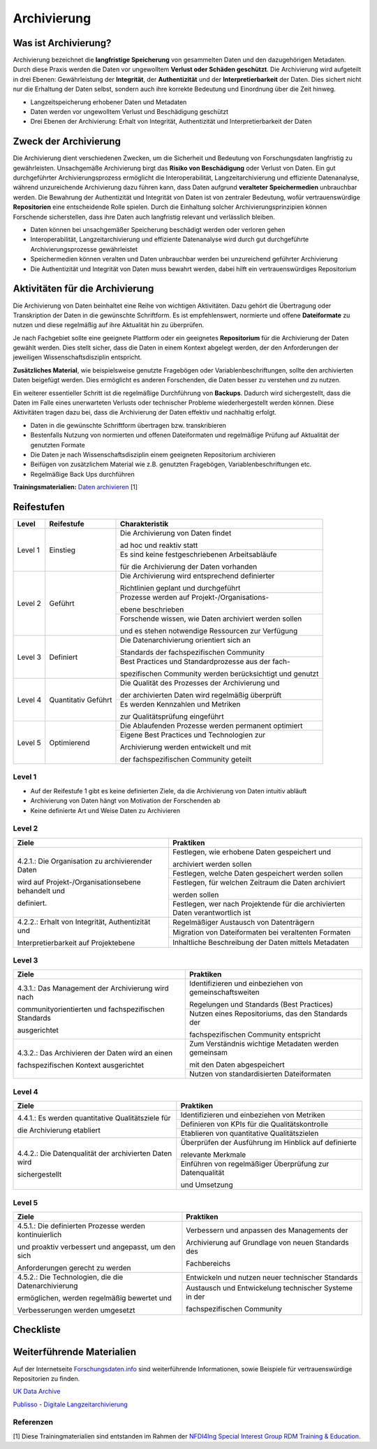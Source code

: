 .. _Archivierung:

###############
Archivierung
###############

*************************
Was ist Archivierung?
*************************

Archivierung bezeichnet die **langfristige Speicherung** von gesammelten Daten und den dazugehörigen Metadaten. Durch diese Praxis werden die Daten vor ungewolltem **Verlust oder Schäden geschützt**. Die Archivierung wird aufgeteilt in drei Ebenen: Gewährleistung der **Integrität**, der **Authentizität** und der **Interpretierbarkeit** der Daten. Dies sichert nicht nur die Erhaltung der Daten selbst, sondern auch ihre korrekte Bedeutung und Einordnung über die Zeit hinweg.

* Langzeitspeicherung erhobener Daten und Metadaten
* Daten werden vor ungewolltem Verlust und Beschädigung geschützt
* Drei Ebenen der Archivierung: Erhalt von Integrität, Authentizität und Interpretierbarkeit der Daten

*************************
Zweck der Archivierung
*************************

Die Archivierung dient verschiedenen Zwecken, um die Sicherheit und Bedeutung von Forschungsdaten langfristig zu gewährleisten. Unsachgemäße Archivierung birgt das **Risiko von Beschädigung** oder Verlust von Daten. Ein gut durchgeführter Archivierungsprozess ermöglicht die Interoperabilität, Langzeitarchivierung und effiziente Datenanalyse, während unzureichende Archivierung dazu führen kann, dass Daten aufgrund **veralteter Speichermedien** unbrauchbar werden. Die Bewahrung der Authentizität und Integrität von Daten ist von zentraler Bedeutung, wofür vertrauenswürdige **Repositorien** eine entscheidende Rolle spielen. Durch die Einhaltung solcher Archivierungsprinzipien können Forschende sicherstellen, dass ihre Daten auch langfristig relevant und verlässlich bleiben.

* Daten können bei unsachgemäßer Speicherung beschädigt werden oder verloren gehen 
* Interoperabilität, Langzeitarchivierung und effiziente Datenanalyse wird durch gut durchgeführte Archivierungsprozesse gewährleistet
* Speichermedien können veralten und Daten unbrauchbar werden bei unzureichend geführter Archivierung
* Die Authentizität und Integrität von Daten muss bewahrt werden, dabei hilft ein vertrauenswürdiges Repositorium

*******************************
Aktivitäten für die Archivierung
*******************************

Die Archivierung von Daten beinhaltet eine Reihe von wichtigen Aktivitäten. Dazu gehört die Übertragung oder Transkription der Daten in die gewünschte Schriftform. Es ist empfehlenswert, normierte und offene **Dateiformate** zu nutzen und diese regelmäßig auf ihre Aktualität hin zu überprüfen.

Je nach Fachgebiet sollte eine geeignete Plattform oder ein geeignetes **Repositorium** für die Archivierung der Daten gewählt werden. Dies stellt sicher, dass die Daten in einem Kontext abgelegt werden, der den Anforderungen der jeweiligen Wissenschaftsdisziplin entspricht.

**Zusätzliches Material**, wie beispielsweise genutzte Fragebögen oder Variablenbeschriftungen, sollte den archivierten Daten beigefügt werden. Dies ermöglicht es anderen Forschenden, die Daten besser zu verstehen und zu nutzen.

Ein weiterer essentieller Schritt ist die regelmäßige Durchführung von **Backups**. Dadurch wird sichergestellt, dass die Daten im Falle eines unerwarteten Verlusts oder technischer Probleme wiederhergestellt werden können. Diese Aktivitäten tragen dazu bei, dass die Archivierung der Daten effektiv und nachhaltig erfolgt.

* Daten in die gewünschte Schriftform übertragen bzw. transkribieren
* Bestenfalls Nutzung von normierten und offenen Dateiformaten und regelmäßige Prüfung auf Aktualität der genutzten Formate
* Die Daten je nach Wissenschaftsdisziplin einem geeigneten Repositorium archivieren
* Beifügen von zusätzlichem Material wie z.B. genutzten Fragebögen, Variablenbeschriftungen etc.
* Regelmäßige Back Ups durchführen

**Trainingsmaterialien:** `Daten archivieren <https://nfdi4ing.pages.rwth-aachen.de/education/education-pages/dlc-datalifecycle/html_slides/dlc5.html#/>`_ [1]

************
Reifestufen
************

+-------------------------------------------------------+----------------------------------------------------------+---------------------------------------------------------+
| Level                                                 | Reifestufe                                               | Charakteristik                                          |
+=======================================================+==========================================================+=========================================================+
| Level 1                                               | Einstieg                                                 | Die Archivierung von Daten findet                       |
|                                                       |                                                          |                                                         |
|                                                       |                                                          | ad hoc und reaktiv statt                                |
|                                                       |                                                          +---------------------------------------------------------+
|                                                       |                                                          | Es sind keine festgeschriebenen Arbeitsabläufe          |
|                                                       |                                                          |                                                         |
|                                                       |                                                          | für die Archivierung der Daten vorhanden                |
+-------------------------------------------------------+----------------------------------------------------------+---------------------------------------------------------+
| Level 2                                               | Geführt                                                  | Die Archivierung wird entsprechend definierter          |
|                                                       |                                                          |                                                         |
|                                                       |                                                          | Richtlinien geplant und durchgeführt                    |
|                                                       |                                                          +---------------------------------------------------------+
|                                                       |                                                          | Prozesse werden auf Projekt-/Organisations-             |
|                                                       |                                                          |                                                         |
|                                                       |                                                          | ebene beschrieben                                       |
|                                                       |                                                          +---------------------------------------------------------+
|                                                       |                                                          | Forschende wissen, wie Daten archiviert werden sollen   |
|                                                       |                                                          |                                                         |
|                                                       |                                                          | und es stehen notwendige Ressourcen zur Verfügung       |
+-------------------------------------------------------+----------------------------------------------------------+---------------------------------------------------------+
| Level 3                                               | Definiert                                                | Die Datenarchivierung orientiert sich an                |
|                                                       |                                                          |                                                         |
|                                                       |                                                          | Standards der fachspezifischen Community                |
|                                                       |                                                          +---------------------------------------------------------+
|                                                       |                                                          | Best Practices und Standardprozesse aus der fach-       |
|                                                       |                                                          |                                                         |
|                                                       |                                                          | spezifischen Community werden berücksichtigt und genutzt|
+-------------------------------------------------------+----------------------------------------------------------+---------------------------------------------------------+
| Level 4                                               | Quantitativ Geführt                                      | Die Qualität des Prozesses der Archivierung und         |
|                                                       |                                                          |                                                         |
|                                                       |                                                          | der archivierten Daten wird regelmäßig überprüft        |
|                                                       |                                                          +---------------------------------------------------------+
|                                                       |                                                          | Es werden Kennzahlen und Metriken                       |
|                                                       |                                                          |                                                         |
|                                                       |                                                          | zur Qualitätsprüfung eingeführt                         |
+-------------------------------------------------------+----------------------------------------------------------+---------------------------------------------------------+
| Level 5                                               | Optimierend                                              | Die Ablaufenden Prozesse werden permanent optimiert     |
|                                                       |                                                          +---------------------------------------------------------+
|                                                       |                                                          | Eigene Best Practices und Technologien zur              |
|                                                       |                                                          |                                                         |
|                                                       |                                                          | Archivierung werden entwickelt und mit                  |
|                                                       |                                                          |                                                         |
|                                                       |                                                          | der fachspezifischen Community geteilt                  |
+-------------------------------------------------------+----------------------------------------------------------+---------------------------------------------------------+

=========
Level 1
=========
* Auf der Reifestufe 1 gibt es keine definierten Ziele, da die Archivierung von Daten intuitiv abläuft
* Archivierung von Daten hängt von Motivation der Forschenden ab
* Keine definierte Art und Weise Daten zu Archivieren

=========
Level 2 
=========

+-------------------------------------------------------+----------------------------------------------------------+
| Ziele                                                 | Praktiken                                                |
+=======================================================+==========================================================+
| 4.2.1.: Die Organisation zu archivierender Daten      | Festlegen, wie erhobene Daten gespeichert und            |
|                                                       |                                                          |
| wird auf Projekt-/Organisationsebene behandelt und    | archiviert werden sollen                                 |
|                                                       +----------------------------------------------------------+
| definiert.                                            | Festlegen, welche Daten gespeichert werden sollen        |
|                                                       +----------------------------------------------------------+
|                                                       | Festlegen, für welchen Zeitraum die Daten archiviert     |
|                                                       |                                                          |
|                                                       | werden sollen                                            |
|                                                       +----------------------------------------------------------+
|                                                       | Festlegen, wer nach Projektende für die archivierten     |
|                                                       | Daten verantwortlich ist                                 |
+-------------------------------------------------------+----------------------------------------------------------+
| 4.2.2.: Erhalt von Integrität, Authentizität und      | Regelmäßiger Austausch von Datenträgern                  |
|                                                       +----------------------------------------------------------+
| Interpretierbarkeit auf Projektebene                  | Migration von Dateiformaten bei veraltenten Formaten     |
|                                                       +----------------------------------------------------------+
|                                                       | Inhaltliche Beschreibung der Daten mittels Metadaten     |
+-------------------------------------------------------+----------------------------------------------------------+


========
Level 3
========

+-------------------------------------------------------+----------------------------------------------------------+
| Ziele                                                 | Praktiken                                                |
+=======================================================+==========================================================+
| 4.3.1.: Das Management der Archivierung wird nach     | Identifizieren und einbeziehen von gemeinschaftsweiten   |
|                                                       |                                                          |
| communityorientierten und fachspezifischen Standards  | Regelungen und Standards (Best Practices)                |
|                                                       +----------------------------------------------------------+
| ausgerichtet                                          | Nutzen eines Repositoriums, das den Standards der        |
|                                                       |                                                          |
|                                                       | fachspezifischen Community entspricht                    |
+-------------------------------------------------------+----------------------------------------------------------+
| 4.3.2.: Das Archivieren der Daten wird an einen       | Zum Verständnis wichtige Metadaten werden gemeinsam      |
|                                                       |                                                          |
| fachspezifischen Kontext ausgerichtet                 | mit den Daten abgespeichert                              |
|                                                       +----------------------------------------------------------+
|                                                       | Nutzen von standardisierten Dateiformaten                |
+-------------------------------------------------------+----------------------------------------------------------+


=========
Level 4
=========

+-------------------------------------------------------+----------------------------------------------------------+
| Ziele                                                 | Praktiken                                                |
+=======================================================+==========================================================+
| 4.4.1.: Es werden quantitative Qualitätsziele für     | Identifizieren und einbeziehen von Metriken              |
|                                                       +----------------------------------------------------------+
| die Archivierung etabliert                            | Definieren von KPIs für die Qualitätskontrolle           |
|                                                       +----------------------------------------------------------+
|                                                       | Etablieren von quantitative Qualitätszielen              |
+-------------------------------------------------------+----------------------------------------------------------+
| 4.4.2.: Die Datenqualität der archivierten Daten wird | Überprüfen der Ausführung im Hinblick auf definierte     |
|                                                       |                                                          |
| sichergestellt                                        | relevante Merkmale                                       |
|                                                       +----------------------------------------------------------+
|                                                       | Einführen von regelmäßiger Überprüfung zur Datenqualität |
|                                                       |                                                          |
|                                                       | und Umsetzung                                            |
+-------------------------------------------------------+----------------------------------------------------------+


=========
Level 5
=========

+-------------------------------------------------------+----------------------------------------------------------+
| Ziele                                                 | Praktiken                                                |
+=======================================================+==========================================================+
| 4.5.1.: Die definierten Prozesse werden kontinuierlich| Verbessern und anpassen des Managements der              |
|                                                       |                                                          |
| und proaktiv verbessert und angepasst, um den sich    | Archivierung auf Grundlage von neuen Standards des       |
|                                                       |                                                          |
| Anforderungen gerecht zu werden                       | Fachbereichs                                             |
+-------------------------------------------------------+----------------------------------------------------------+
| 4.5.2.: Die Technologien, die die Datenarchivierung   | Entwickeln und nutzen neuer technischer Standards        |
|                                                       +----------------------------------------------------------+
| ermöglichen, werden regelmäßig bewertet und           | Austausch und Entwickelung technischer Systeme in der    |
|                                                       |                                                          |
| Verbesserungen werden umgesetzt                       | fachspezifischen Community                               |
+-------------------------------------------------------+----------------------------------------------------------+

*************
Checkliste
*************



***************************
Weiterführende Materialien
***************************
Auf der Internetseite
`Forschungsdaten.info <https://forschungsdaten.info/themen/veroeffentlichen-und-archivieren>`_
sind weiterführende Informationen, sowie Beispiele für vertrauenswürdige Repositorien zu finden.

`UK Data Archive <https://dam.ukdataservice.ac.uk/media/622417/managingsharing.pdf>`_

`Publisso - Digitale Langzeitarchivierung <https://www.publisso.de/digitale-langzeitarchivierung>`_

=========
Referenzen
========= 
[1] Diese Trainingmaterialien sind entstanden im Rahmen der `NFDI4Ing Special Interest Group RDM Training & Education <https://insights.sei.cmu.edu/documents/853/2010_005_001_15287.pdf>`_. 











